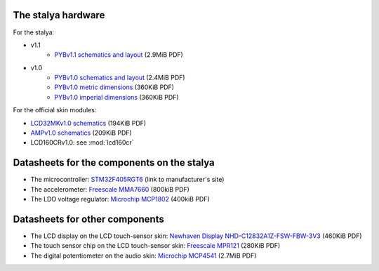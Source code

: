 The stalya hardware
-------------------

For the stalya:

* v1.1
    * `PYBv1.1 schematics and layout <https://micropython.org/resources/PYBv11.pdf>`_ (2.9MiB PDF)
* v1.0
    * `PYBv1.0 schematics and layout <http://micropython.org/resources/PYBv10b.pdf>`_ (2.4MiB PDF)
    * `PYBv1.0 metric dimensions <http://micropython.org/resources/PYBv10b-metric-dimensions.pdf>`_ (360KiB PDF)
    * `PYBv1.0 imperial dimensions <http://micropython.org/resources/PYBv10b-imperial-dimensions.pdf>`_ (360KiB PDF)

For the official skin modules:

* `LCD32MKv1.0 schematics <http://micropython.org/resources/LCD32MKv10-schematics.pdf>`_ (194KiB PDF)
* `AMPv1.0 schematics <http://micropython.org/resources/AMPv10-schematics.pdf>`_ (209KiB PDF)
* LCD160CRv1.0: see :mod:`lcd160cr`

Datasheets for the components on the stalya
--------------------------------------------

* The microcontroller: `STM32F405RGT6 <http://www.st.com/web/catalog/mmc/FM141/SC1169/SS1577/LN1035/PF252144>`_ (link to manufacturer's site)
* The accelerometer: `Freescale MMA7660 <http://micropython.org/resources/datasheets/MMA7660FC.pdf>`_ (800kiB PDF)
* The LDO voltage regulator: `Microchip MCP1802 <http://micropython.org/resources/datasheets/MCP1802-22053C.pdf>`_ (400kiB PDF)

Datasheets for other components
-------------------------------

* The LCD display on the LCD touch-sensor skin: `Newhaven Display NHD-C12832A1Z-FSW-FBW-3V3 <http://micropython.org/resources/datasheets/NHD-C12832A1Z-FSW-FBW-3V3.pdf>`_ (460KiB PDF)
* The touch sensor chip on the LCD touch-sensor skin: `Freescale MPR121 <http://micropython.org/resources/datasheets/MPR121.pdf>`_ (280KiB PDF)
* The digital potentiometer on the audio skin: `Microchip MCP4541 <http://micropython.org/resources/datasheets/MCP4541-22107B.pdf>`_ (2.7MiB PDF)
